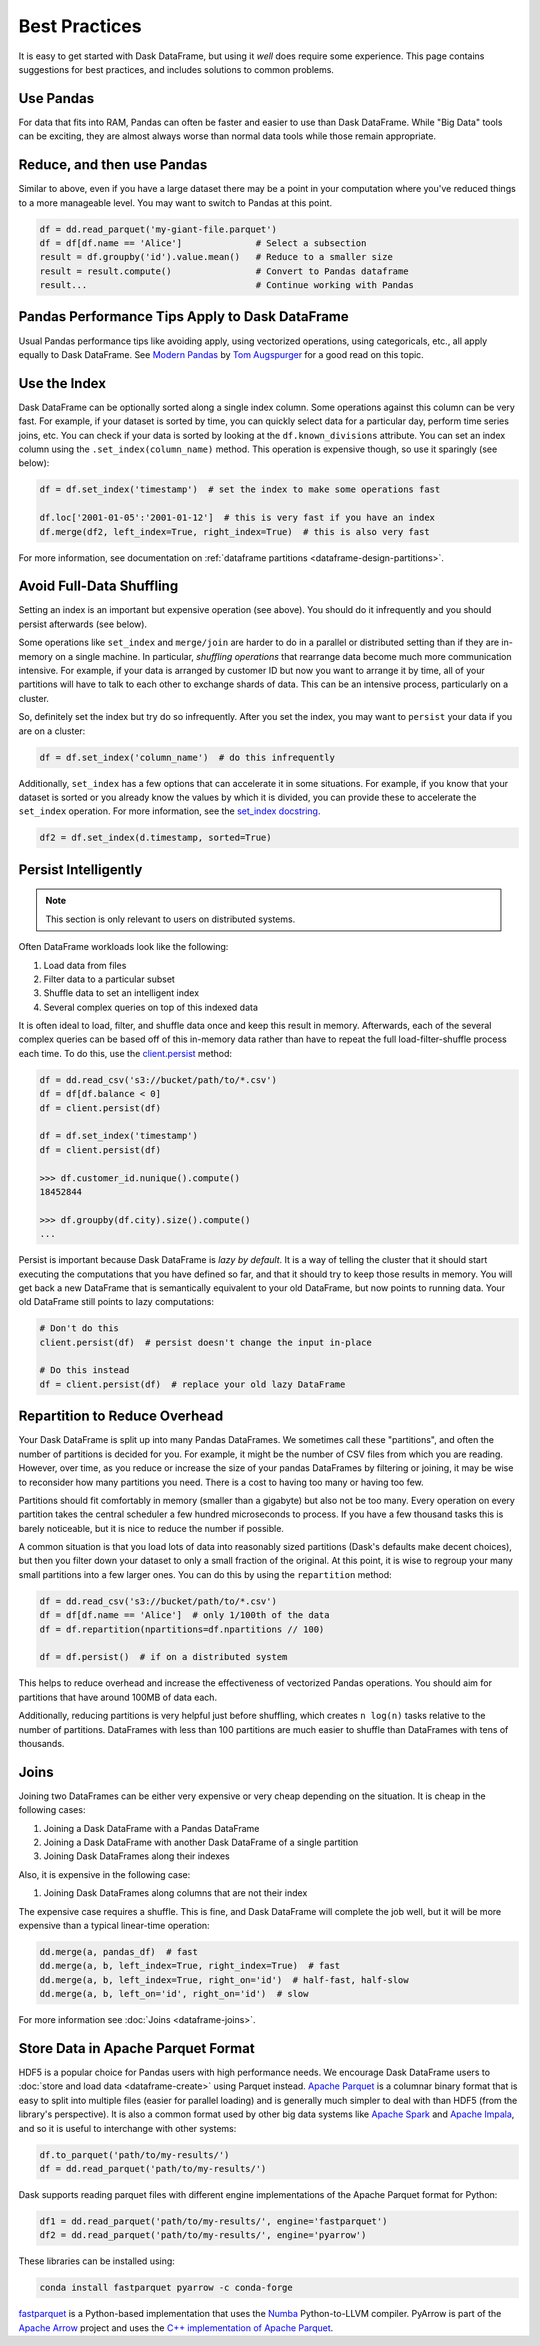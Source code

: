 .. _dataframe.performance:

Best Practices
==============

It is easy to get started with Dask DataFrame, but using it *well* does require
some experience.  This page contains suggestions for best practices, and
includes solutions to common problems.


Use Pandas
----------

For data that fits into RAM, Pandas can often be faster and easier to use than
Dask DataFrame.  While "Big Data" tools can be exciting, they are almost always
worse than normal data tools while those remain appropriate.


Reduce, and then use Pandas
---------------------------

Similar to above, even if you have a large dataset there may be a point in your
computation where you've reduced things to a more manageable level.  You may
want to switch to Pandas at this point.

.. code-block:: python

   df = dd.read_parquet('my-giant-file.parquet')
   df = df[df.name == 'Alice']              # Select a subsection
   result = df.groupby('id').value.mean()   # Reduce to a smaller size
   result = result.compute()                # Convert to Pandas dataframe
   result...                                # Continue working with Pandas

Pandas Performance Tips Apply to Dask DataFrame
-----------------------------------------------

Usual Pandas performance tips like avoiding apply, using vectorized
operations, using categoricals, etc., all apply equally to Dask DataFrame.  See
`Modern Pandas <https://tomaugspurger.github.io/modern-1-intro>`_ by `Tom
Augspurger <https://github.com/TomAugspurger>`_ for a good read on this topic.

Use the Index
-------------

Dask DataFrame can be optionally sorted along a single index column.  Some
operations against this column can be very fast.  For example, if your dataset
is sorted by time, you can quickly select data for a particular day, perform
time series joins, etc.  You can check if your data is sorted by looking at the
``df.known_divisions`` attribute.  You can set an index column using the
``.set_index(column_name)`` method.  This operation is expensive though, so use
it sparingly (see below):

.. code-block:: python

   df = df.set_index('timestamp')  # set the index to make some operations fast

   df.loc['2001-01-05':'2001-01-12']  # this is very fast if you have an index
   df.merge(df2, left_index=True, right_index=True)  # this is also very fast

For more information, see documentation on :ref:`dataframe partitions <dataframe-design-partitions>`.


Avoid Full-Data Shuffling
-------------------------

Setting an index is an important but expensive operation (see above).  You
should do it infrequently and you should persist afterwards (see below).

Some operations like ``set_index`` and ``merge/join`` are harder to do in a
parallel or distributed setting than if they are in-memory on a single machine.
In particular, *shuffling operations* that rearrange data become much more
communication intensive.  For example, if your data is arranged by customer ID
but now you want to arrange it by time, all of your partitions will have to talk
to each other to exchange shards of data.  This can be an intensive process,
particularly on a cluster.

So, definitely set the index but try do so infrequently.  After you set the
index, you may want to ``persist`` your data if you are on a cluster:

.. code-block:: python

   df = df.set_index('column_name')  # do this infrequently

Additionally, ``set_index`` has a few options that can accelerate it in some
situations.  For example, if you know that your dataset is sorted or you already
know the values by which it is divided, you can provide these to accelerate the
``set_index`` operation.  For more information, see the `set_index docstring
<https://docs.dask.org/en/latest/dataframe-api.html#dask.dataframe.DataFrame.set_index>`_.

.. code-block:: python

   df2 = df.set_index(d.timestamp, sorted=True)


Persist Intelligently
---------------------

.. note:: This section is only relevant to users on distributed systems.

Often DataFrame workloads look like the following:

1.  Load data from files
2.  Filter data to a particular subset
3.  Shuffle data to set an intelligent index
4.  Several complex queries on top of this indexed data

It is often ideal to load, filter, and shuffle data once and keep this result in
memory.  Afterwards, each of the several complex queries can be based off of
this in-memory data rather than have to repeat the full load-filter-shuffle
process each time.  To do this, use the `client.persist
<https://distributed.dask.org/en/latest/api.html#distributed.Client.persist>`_
method:

.. code-block:: python

   df = dd.read_csv('s3://bucket/path/to/*.csv')
   df = df[df.balance < 0]
   df = client.persist(df)

   df = df.set_index('timestamp')
   df = client.persist(df)

   >>> df.customer_id.nunique().compute()
   18452844

   >>> df.groupby(df.city).size().compute()
   ...

Persist is important because Dask DataFrame is *lazy by default*.  It is a
way of telling the cluster that it should start executing the computations
that you have defined so far, and that it should try to keep those results in
memory.  You will get back a new DataFrame that is semantically equivalent to
your old DataFrame, but now points to running data.  Your old DataFrame still
points to lazy computations:

.. code-block:: python

   # Don't do this
   client.persist(df)  # persist doesn't change the input in-place

   # Do this instead
   df = client.persist(df)  # replace your old lazy DataFrame


Repartition to Reduce Overhead
------------------------------

Your Dask DataFrame is split up into many Pandas DataFrames.  We sometimes call
these "partitions", and often the number of partitions is decided for you. For
example, it might be the number of CSV files from which you are reading. However,
over time, as you reduce or increase the size of your pandas DataFrames by
filtering or joining, it may be wise to reconsider how many partitions you need.
There is a cost to having too many or having too few.

Partitions should fit comfortably in memory (smaller than a gigabyte) but also
not be too many.  Every operation on every partition takes the central
scheduler a few hundred microseconds to process.  If you have a few thousand
tasks this is barely noticeable, but it is nice to reduce the number if
possible.

A common situation is that you load lots of data into reasonably sized
partitions (Dask's defaults make decent choices), but then you filter down your
dataset to only a small fraction of the original.  At this point, it is wise to
regroup your many small partitions into a few larger ones.  You can do this by
using the ``repartition`` method:

.. code-block:: python

   df = dd.read_csv('s3://bucket/path/to/*.csv')
   df = df[df.name == 'Alice']  # only 1/100th of the data
   df = df.repartition(npartitions=df.npartitions // 100)

   df = df.persist()  # if on a distributed system

This helps to reduce overhead and increase the effectiveness of vectorized
Pandas operations.  You should aim for partitions that have around 100MB of
data each.

Additionally, reducing partitions is very helpful just before shuffling, which
creates ``n log(n)`` tasks relative to the number of partitions.  DataFrames
with less than 100 partitions are much easier to shuffle than DataFrames with
tens of thousands.


Joins
-----

Joining two DataFrames can be either very expensive or very cheap depending on
the situation.  It is cheap in the following cases:

1.  Joining a Dask DataFrame with a Pandas DataFrame
2.  Joining a Dask DataFrame with another Dask DataFrame of a single partition
3.  Joining Dask DataFrames along their indexes

Also, it is expensive in the following case:

1.  Joining Dask DataFrames along columns that are not their index

The expensive case requires a shuffle.  This is fine, and Dask DataFrame will
complete the job well, but it will be more expensive than a typical linear-time
operation:

.. code-block:: python

   dd.merge(a, pandas_df)  # fast
   dd.merge(a, b, left_index=True, right_index=True)  # fast
   dd.merge(a, b, left_index=True, right_on='id')  # half-fast, half-slow
   dd.merge(a, b, left_on='id', right_on='id')  # slow

For more information see :doc:`Joins <dataframe-joins>`.


Store Data in Apache Parquet Format
-----------------------------------

HDF5 is a popular choice for Pandas users with high performance needs.  We
encourage Dask DataFrame users to :doc:`store and load data <dataframe-create>`
using Parquet instead.  `Apache Parquet <https://parquet.apache.org/>`_ is a
columnar binary format that is easy to split into multiple files (easier for
parallel loading) and is generally much simpler to deal with than HDF5 (from
the library's perspective).  It is also a common format used by other big data
systems like `Apache Spark <https://spark.apache.org/>`_ and `Apache Impala
<https://impala.apache.org/>`_, and so it is useful to interchange with other
systems:

.. code-block:: python

   df.to_parquet('path/to/my-results/')
   df = dd.read_parquet('path/to/my-results/')

Dask supports reading parquet files with different engine implementations of
the Apache Parquet format for Python:

.. code-block:: python

   df1 = dd.read_parquet('path/to/my-results/', engine='fastparquet')
   df2 = dd.read_parquet('path/to/my-results/', engine='pyarrow')

These libraries can be installed using:

.. code-block:: shell

   conda install fastparquet pyarrow -c conda-forge

`fastparquet <https://github.com/dask/fastparquet/>`_ is a Python-based
implementation that uses the `Numba <https://numba.pydata.org/>`_
Python-to-LLVM compiler. PyArrow is part of the
`Apache Arrow <https://arrow.apache.org/>`_ project and uses the `C++
implementation of Apache Parquet <https://github.com/apache/parquet-cpp>`_.
